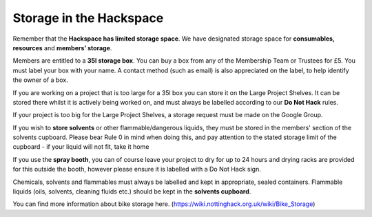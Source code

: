Storage in the Hackspace
========================

Remember that the **Hackspace has limited storage space**. We have designated storage space for **consumables, resources** and **members’ storage**.

Members are entitled to a **35l storage box**. You can buy a box from any of the Membership Team or Trustees for £5. You must label your box with your name. A contact method (such as email) is also appreciated on the label, to help identify the owner of a box.

If you are working on a project that is too large for a 35l box you can store it on the Large Project Shelves. It can be stored there whilst it is actively being worked on, and must always be labelled according to our **Do Not Hack** rules.

If your project is too big for the Large Project Shelves, a storage request must be made on the Google Group.

If you wish to **store solvents** or other flammable/dangerous liquids, they must be stored in the members' section of the solvents cupboard. Please bear Rule 0 in mind when doing this, and pay attention to the stated storage limit of the cupboard - if your liquid will not fit, take it home

If you use the **spray booth**, you can of course leave your project to dry for up to 24 hours and drying racks are provided for this outside the booth, however please ensure it is labelled with a Do Not Hack sign.

Chemicals, solvents and flammables must always be labelled and kept in appropriate, sealed containers. Flammable liquids (oils, solvents, cleaning fluids etc.) should be kept in the **solvents cupboard**.

You can find more information about bike storage here. (https://wiki.nottinghack.org.uk/wiki/Bike_Storage)
